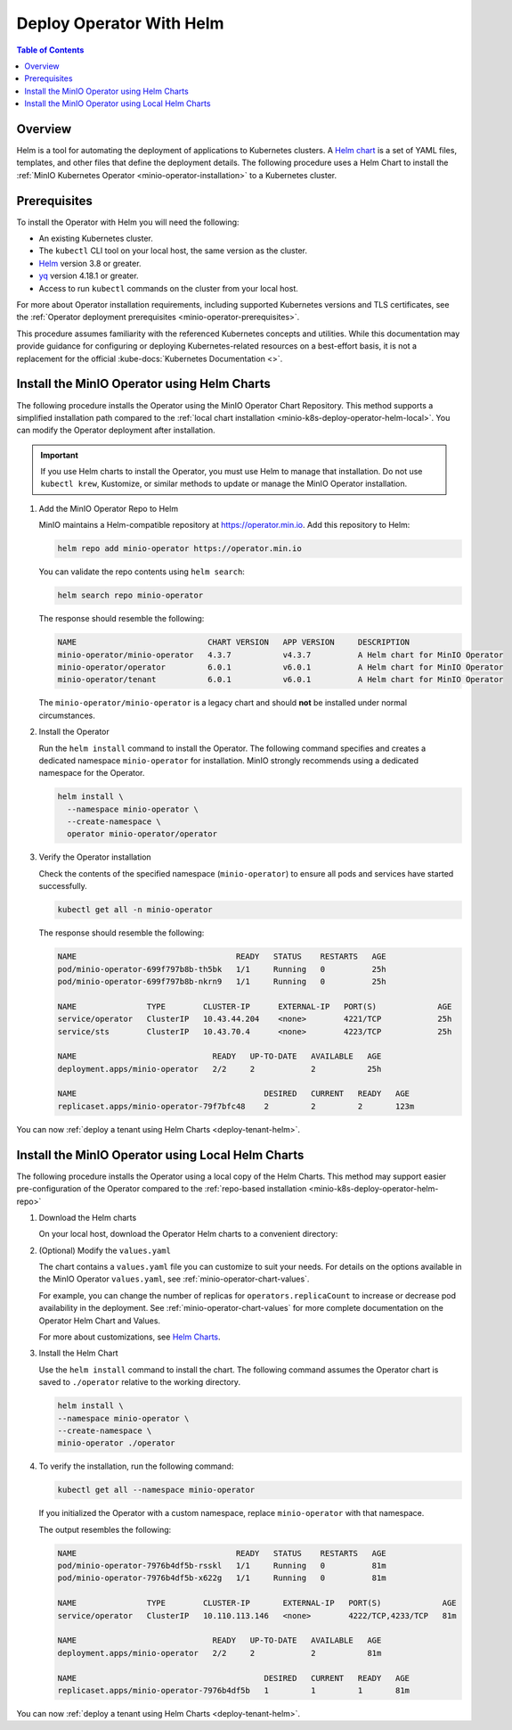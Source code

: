 .. _minio-k8s-deploy-operator-helm:

=========================
Deploy Operator With Helm
=========================

.. default-domain:: minio

.. contents:: Table of Contents
   :local:
   :depth: 2


Overview
--------

Helm is a tool for automating the deployment of applications to Kubernetes clusters.
A `Helm chart <https://helm.sh/docs/topics/charts/>`__ is a set of YAML files, templates, and other files that define the deployment details.
The following procedure uses a Helm Chart to install the :ref:`MinIO Kubernetes Operator <minio-operator-installation>` to a Kubernetes cluster.

Prerequisites
-------------

To install the Operator with Helm you will need the following:

* An existing Kubernetes cluster.
* The ``kubectl`` CLI tool on your local host, the same version as the cluster.
* `Helm <https://helm.sh/docs/intro/install/>`__ version 3.8 or greater.
* `yq <https://github.com/mikefarah/yq/#install>`__ version 4.18.1 or greater.
* Access to run ``kubectl`` commands on the cluster from your local host.

For more about Operator installation requirements, including supported Kubernetes versions and TLS certificates, see the :ref:`Operator deployment prerequisites <minio-operator-prerequisites>`.

This procedure assumes familiarity with the referenced Kubernetes concepts and utilities.
While this documentation may provide guidance for configuring or deploying Kubernetes-related resources on a best-effort basis, it is not a replacement for the official :kube-docs:`Kubernetes Documentation <>`.

.. _minio-k8s-deploy-operator-helm-repo:

Install the MinIO Operator using Helm Charts
--------------------------------------------

The following procedure installs the Operator using the MinIO Operator Chart Repository.
This method supports a simplified installation path compared to the :ref:`local chart installation <minio-k8s-deploy-operator-helm-local>`.
You can modify the Operator deployment after installation.

.. important::

   If you use Helm charts to install the Operator, you must use Helm to manage that installation.
   Do not use ``kubectl krew``, Kustomize, or similar methods to update or manage the MinIO Operator installation.

#. Add the MinIO Operator Repo to Helm

   MinIO maintains a Helm-compatible repository at https://operator.min.io.
   Add this repository to Helm:

   .. code-block:: shell
      :class: copyable

      helm repo add minio-operator https://operator.min.io

   You can validate the repo contents using ``helm search``:

   .. code-block:: shell
      :class: copyable

      helm search repo minio-operator

   The response should resemble the following:

   .. code-block:: shell
      :class: copyable

      NAME                            CHART VERSION   APP VERSION     DESCRIPTION                    
      minio-operator/minio-operator   4.3.7           v4.3.7          A Helm chart for MinIO Operator
      minio-operator/operator         6.0.1           v6.0.1          A Helm chart for MinIO Operator
      minio-operator/tenant           6.0.1           v6.0.1          A Helm chart for MinIO Operator

   The ``minio-operator/minio-operator`` is a legacy chart and should **not** be installed under normal circumstances.

#. Install the Operator

   Run the ``helm install`` command to install the Operator.
   The following command specifies and creates a dedicated namespace ``minio-operator`` for installation.
   MinIO strongly recommends using a dedicated namespace for the Operator.

   .. code-block:: shell
      :class: copyable

      helm install \
        --namespace minio-operator \
        --create-namespace \
        operator minio-operator/operator
      
#. Verify the Operator installation

   Check the contents of the specified namespace (``minio-operator``) to ensure all pods and services have started successfully.

   .. code-block:: shell
      :class: copyable

      kubectl get all -n minio-operator

   The response should resemble the following:

   .. code-block:: shell

      NAME                                  READY   STATUS    RESTARTS   AGE
      pod/minio-operator-699f797b8b-th5bk   1/1     Running   0          25h
      pod/minio-operator-699f797b8b-nkrn9   1/1     Running   0          25h

      NAME               TYPE        CLUSTER-IP      EXTERNAL-IP   PORT(S)             AGE
      service/operator   ClusterIP   10.43.44.204    <none>        4221/TCP            25h
      service/sts        ClusterIP   10.43.70.4      <none>        4223/TCP            25h

      NAME                             READY   UP-TO-DATE   AVAILABLE   AGE
      deployment.apps/minio-operator   2/2     2            2           25h

      NAME                                        DESIRED   CURRENT   READY   AGE
      replicaset.apps/minio-operator-79f7bfc48    2         2         2       123m

You can now :ref:`deploy a tenant using Helm Charts <deploy-tenant-helm>`.

.. _minio-k8s-deploy-operator-helm-local:

Install the MinIO Operator using Local Helm Charts
--------------------------------------------------

The following procedure installs the Operator using a local copy of the Helm Charts.
This method may support easier pre-configuration of the Operator compared to the :ref:`repo-based installation <minio-k8s-deploy-operator-helm-repo>`

#. Download the Helm charts

   On your local host, download the Operator Helm charts to a convenient directory:

   .. code-block:: shell
      :class: copyable
      :substitutions:

      curl -O https://raw.githubusercontent.com/minio/operator/master/helm-releases/operator-|operator-version-stable|.tgz


#. (Optional) Modify the ``values.yaml``

   The chart contains a ``values.yaml`` file you can customize to suit your needs.
   For details on the options available in the MinIO Operator ``values.yaml``, see :ref:`minio-operator-chart-values`.

   For example, you can change the number of replicas for ``operators.replicaCount`` to increase or decrease pod availability in the deployment.
   See :ref:`minio-operator-chart-values` for more complete documentation on the Operator Helm Chart and Values.

   For more about customizations, see `Helm Charts <https://helm.sh/docs/topics/charts/>`__.

#. Install the Helm Chart

   Use the ``helm install`` command to install the chart.
   The following command assumes the Operator chart is saved to ``./operator`` relative to the working directory.

   .. code-block:: shell
      :class: copyable

      helm install \
      --namespace minio-operator \
      --create-namespace \
      minio-operator ./operator

#. To verify the installation, run the following command:

   .. code-block:: shell
      :class: copyable

      kubectl get all --namespace minio-operator

   If you initialized the Operator with a custom namespace, replace
   ``minio-operator`` with that namespace.

   The output resembles the following:

   .. code-block:: shell

      NAME                                  READY   STATUS    RESTARTS   AGE
      pod/minio-operator-7976b4df5b-rsskl   1/1     Running   0          81m
      pod/minio-operator-7976b4df5b-x622g   1/1     Running   0          81m

      NAME               TYPE        CLUSTER-IP       EXTERNAL-IP   PORT(S)             AGE
      service/operator   ClusterIP   10.110.113.146   <none>        4222/TCP,4233/TCP   81m

      NAME                             READY   UP-TO-DATE   AVAILABLE   AGE
      deployment.apps/minio-operator   2/2     2            2           81m

      NAME                                        DESIRED   CURRENT   READY   AGE
      replicaset.apps/minio-operator-7976b4df5b   1         1         1       81m

You can now :ref:`deploy a tenant using Helm Charts <deploy-tenant-helm>`.
